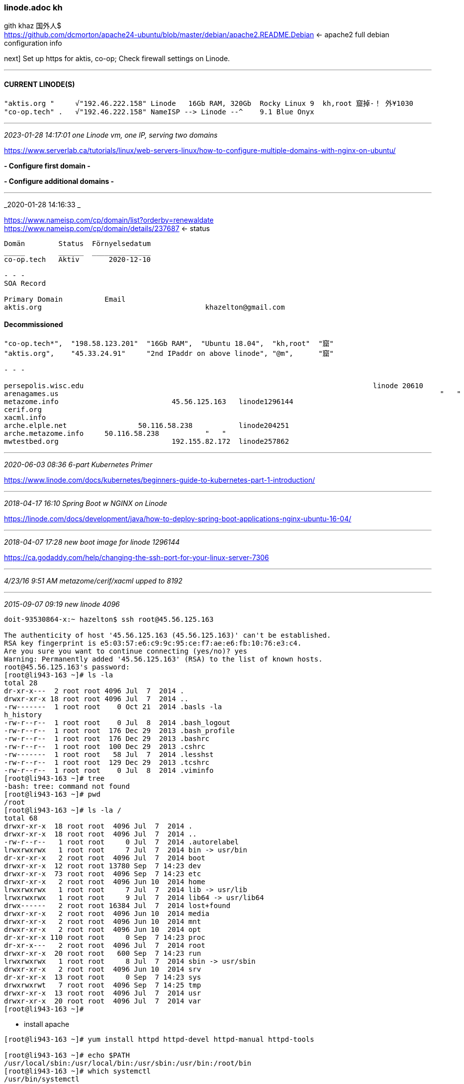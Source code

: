 === linode.adoc kh
gith khaz 
国外人$ +
https://github.com/dcmorton/apache24-ubuntu/blob/master/debian/apache2.README.Debian <- apache2 full debian configuration info

next] Set up https for aktis, co-op; Check firewall settings on Linode.

- - -
==== CURRENT LINODE(S)

```
"aktis.org "     √"192.46.222.158" Linode   16Gb RAM, 320Gb  Rocky Linux 9  kh,root 窟掉-！ 外¥1030                             ^
"co-op.tech" .   √"192.46.222.158" NameISP --> Linode --^    9.1 Blue Onyx
	
```

- - -
_2023-01-28 14:17:01 one Linode vm, one IP, serving two domains_

https://www.serverlab.ca/tutorials/linux/web-servers-linux/how-to-configure-multiple-domains-with-nginx-on-ubuntu/ +

*- Configure first domain -*



*- Configure additional domains -*

- - -
_2020-01-28 14:16:33 _

https://www.nameisp.com/cp/domain/list?orderby=renewaldate[] +
https://www.nameisp.com/cp/domain/details/237687[]
 <- status +
```
Domän        Status  Förnyelsedatum
_____        ______  ______________
co-op.tech   Aktiv 	 2020-12-10

- - -
SOA Record

Primary Domain		Email
aktis.org					khazelton@gmail.com
```

==== Decommissioned

```
"co-op.tech*",  "198.58.123.201"  "16Gb RAM",  "Ubuntu 18.04",  "kh,root"  "窟"
"aktis.org",    "45.33.24.91"     "2nd IPaddr on above linode", "@m",      "窟"

- - -

persepolis.wisc.edu		 							linode 20610
arenagames.us												"   "
metazome.info				45.56.125.163 	linode1296144
cerif.org														"   "
xacml.info													"   "
arche.elple.net			50.116.58.238		linode204251
arche.metazome.info	50.116.58.238		"   "
mwtestbed.org				192.155.82.172	linode257862
```
- - -
_2020-06-03 08:36 6-part Kubernetes Primer_

https://www.linode.com/docs/kubernetes/beginners-guide-to-kubernetes-part-1-introduction/

- - -
_2018-04-17 16:10  Spring Boot w NGINX on Linode_

https://linode.com/docs/development/java/how-to-deploy-spring-boot-applications-nginx-ubuntu-16-04/

- - -
_2018-04-07 17:28  new boot image for linode 1296144_

https://ca.godaddy.com/help/changing-the-ssh-port-for-your-linux-server-7306

- - -
_4/23/16 9:51 AM metazome/cerif/xacml upped to 8192_

- - -
_2015-09-07 09:19 new linode 4096_

```
doit-93530864-x:~ hazelton$ ssh root@45.56.125.163

The authenticity of host '45.56.125.163 (45.56.125.163)' can't be established.
RSA key fingerprint is e5:03:57:e6:c9:9c:95:ce:f7:ae:e6:fb:10:76:e3:c4.
Are you sure you want to continue connecting (yes/no)? yes
Warning: Permanently added '45.56.125.163' (RSA) to the list of known hosts.
root@45.56.125.163's password:
[root@li943-163 ~]# ls -la
total 28
dr-xr-x---  2 root root 4096 Jul  7  2014 .
drwxr-xr-x 18 root root 4096 Jul  7  2014 ..
-rw-------  1 root root    0 Oct 21  2014 .basls -la
h_history
-rw-r--r--  1 root root    0 Jul  8  2014 .bash_logout
-rw-r--r--  1 root root  176 Dec 29  2013 .bash_profile
-rw-r--r--  1 root root  176 Dec 29  2013 .bashrc
-rw-r--r--  1 root root  100 Dec 29  2013 .cshrc
-rw-------  1 root root   58 Jul  7  2014 .lesshst
-rw-r--r--  1 root root  129 Dec 29  2013 .tcshrc
-rw-r--r--  1 root root    0 Jul  8  2014 .viminfo
[root@li943-163 ~]# tree
-bash: tree: command not found
[root@li943-163 ~]# pwd
/root
[root@li943-163 ~]# ls -la /
total 68
drwxr-xr-x  18 root root  4096 Jul  7  2014 .
drwxr-xr-x  18 root root  4096 Jul  7  2014 ..
-rw-r--r--   1 root root     0 Jul  7  2014 .autorelabel
lrwxrwxrwx   1 root root     7 Jul  7  2014 bin -> usr/bin
dr-xr-xr-x   2 root root  4096 Jul  7  2014 boot
drwxr-xr-x  12 root root 13780 Sep  7 14:23 dev
drwxr-xr-x  73 root root  4096 Sep  7 14:23 etc
drwxr-xr-x   2 root root  4096 Jun 10  2014 home
lrwxrwxrwx   1 root root     7 Jul  7  2014 lib -> usr/lib
lrwxrwxrwx   1 root root     9 Jul  7  2014 lib64 -> usr/lib64
drwx------   2 root root 16384 Jul  7  2014 lost+found
drwxr-xr-x   2 root root  4096 Jun 10  2014 media
drwxr-xr-x   2 root root  4096 Jun 10  2014 mnt
drwxr-xr-x   2 root root  4096 Jun 10  2014 opt
dr-xr-xr-x 110 root root     0 Sep  7 14:23 proc
dr-xr-x---   2 root root  4096 Jul  7  2014 root
drwxr-xr-x  20 root root   600 Sep  7 14:23 run
lrwxrwxrwx   1 root root     8 Jul  7  2014 sbin -> usr/sbin
drwxr-xr-x   2 root root  4096 Jun 10  2014 srv
dr-xr-xr-x  13 root root     0 Sep  7 14:23 sys
drwxrwxrwt   7 root root  4096 Sep  7 14:25 tmp
drwxr-xr-x  13 root root  4096 Jul  7  2014 usr
drwxr-xr-x  20 root root  4096 Jul  7  2014 var
[root@li943-163 ~]#
```

- install apache

```
[root@li943-163 ~]# yum install httpd httpd-devel httpd-manual httpd-tools

[root@li943-163 ~]# echo $PATH
/usr/local/sbin:/usr/local/bin:/usr/sbin:/usr/bin:/root/bin
[root@li943-163 ~]# which systemctl
/usr/bin/systemctl
[root@li943-163 ~]# systemctl stop httpd.service
[root@li943-163 ~]# systemctl start httpd.service

- created user khazelton

[root@li943-163 ~]# useradd khazelton
[root@li943-163 ~]# passwd khazelton
Changing password for user khazelton.
New password:
Retype new password:
passwd: all authentication tokens updated successfully.
[root@li943-163 ~]# exit
logout
Connection to 45.56.125.163 closed.
doit-93530864-x:~ hazelton$ ssh khazelton@45.56.125.163
khazelton@45.56.125.163's password:
[khazelton@li943-163 ~]$ ls -la
total 20
drwx------ 2 khazelton khazelton 4096 Sep  7 14:38 .
drwxr-xr-x 3 root      root      4096 Sep  7 14:38 ..
-rw-r--r-- 1 khazelton khazelton   18 Sep 26  2014 .bash_logout
-rw-r--r-- 1 khazelton khazelton  193 Sep 26  2014 .bash_profile
-rw-r--r-- 1 khazelton khazelton  231 Sep 26  2014 .bashrc

- set up nameservers to direct
For getting htop on CentOS, you need to install the EPEL Repo, this also contains a few other packages that are not included in the default repos.

As root run the following to install the EPEL Repo:
Code (Text):
wget http://dl.fedoraproject.org/pub/epel/6/x86_64/epel-release-6-8.noarch.rpm
rpm -ivh epel-release-6-8.noarch.rpm
After that, "yum install htop" will work.
```

- - -
_2014-04-03 11:20  tips_


To see how much much space inside your disk image is currently being used, connect to your Linode via SSH and execute
df -m

Saved a clone of cerif.org as disk image ..2014-04-02 via Linode dashboard with a corresponding boot configuration; tested that it is bootable and works as expected;

- - -
